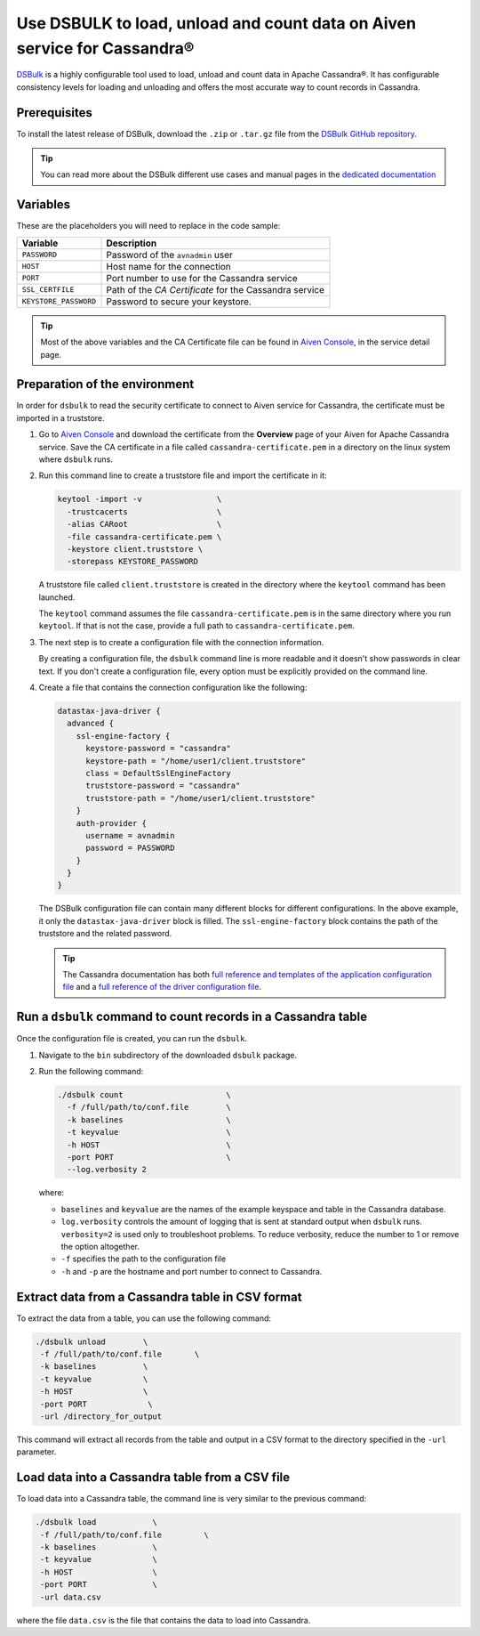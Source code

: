 Use DSBULK to load, unload and count data on Aiven service for Cassandra®
#########################################################################

`DSBulk <https://docs.datastax.com/en/dsbulk/docs/reference/dsbulkCmd.html>`_ is a highly configurable tool used to load, unload and count data in Apache Cassandra®.
It has configurable consistency levels for loading and unloading and offers the most accurate way to count records in Cassandra.

Prerequisites
-------------

To install the latest release of DSBulk, download the ``.zip`` or ``.tar.gz`` file from the `DSBulk GitHub repository <https://github.com/datastax/dsbulk>`_.


.. Tip::

   You can read more about the DSBulk different use cases and manual pages in the `dedicated documentation <https://docs.datastax.com/en/dsbulk/docs/getting-started/getting-started.html>`_

Variables
---------

These are the placeholders you will need to replace in the code sample:

=====================      =============================================================
Variable                   Description
=====================      =============================================================
``PASSWORD``               Password of the ``avnadmin`` user
``HOST``                   Host name for the connection
``PORT``                   Port number to use for the Cassandra service
``SSL_CERTFILE``           Path of the `CA Certificate` for the Cassandra service
``KEYSTORE_PASSWORD``      Password to secure your keystore.
=====================      =============================================================

.. Tip::

    Most of the above variables and the CA Certificate file can be found in `Aiven Console <https://console.aiven.io/>`_, in the service detail page.

Preparation of the environment 
------------------------------

In order for ``dsbulk`` to read the security certificate to connect to Aiven service for Cassandra, the certificate must be imported in a truststore.

1. Go to `Aiven Console <https://console.aiven.io/>`_ and download the certificate from the **Overview** page of your Aiven for Apache Cassandra service. Save the CA certificate in a file called ``cassandra-certificate.pem`` in a directory on the linux system where ``dsbulk`` runs.

2. Run this command line to create a truststore file and import the certificate in it:
   
   .. code::

      keytool -import -v                \
        -trustcacerts                   \ 
        -alias CARoot                   \
        -file cassandra-certificate.pem \
        -keystore client.truststore \
        -storepass KEYSTORE_PASSWORD


   A truststore file called ``client.truststore`` is created in the directory where the ``keytool`` command has been launched.
   
   The ``keytool`` command assumes the file ``cassandra-certificate.pem`` is in the same directory where you run ``keytool``. If that is not the case, provide a full path to ``cassandra-certificate.pem``.

3. The next step is to create a configuration file with the connection information.
   
   By creating a configuration file, the ``dsbulk`` command line is more readable and it doesn't show passwords in clear text. If you don't create a configuration file, every option must be explicitly provided on the command line.

4. Create a file that contains the connection configuration like the following:

   .. code::

      datastax-java-driver {
        advanced {
          ssl-engine-factory {
            keystore-password = "cassandra"
            keystore-path = "/home/user1/client.truststore"
            class = DefaultSslEngineFactory
            truststore-password = "cassandra"
            truststore-path = "/home/user1/client.truststore"
          }
          auth-provider {
            username = avnadmin
            password = PASSWORD
          }
        }
      }

   The DSBulk configuration file can contain many different blocks for different configurations. In the above example, it only the ``datastax-java-driver`` block is filled.
   The ``ssl-engine-factory`` block contains the path of the truststore and the related password.

   .. Tip::
   
    The Cassandra documentation has both `full reference and templates of the application configuration file <https://github.com/datastax/dsbulk/blob/1.x/manual/application.template.conf>`_ and a `full reference of the driver configuration file <https://github.com/datastax/dsbulk/blob/1.x/manual/driver.template.conf>`_.


Run a ``dsbulk`` command to count records in a Cassandra table
--------------------------------------------------------------

Once the configuration file is created, you can run the ``dsbulk``. 

1. Navigate to the ``bin`` subdirectory of the downloaded ``dsbulk`` package.

2. Run the following command:

   .. code::
    
      ./dsbulk count                      \
        -f /full/path/to/conf.file        \
        -k baselines                      \
        -t keyvalue                       \
        -h HOST                           \
        -port PORT                        \
        --log.verbosity 2

   where:

   * ``baselines`` and ``keyvalue`` are the names of the example keyspace and table in the Cassandra database.
   * ``log.verbosity`` controls the amount of logging that is sent at standard output when ``dsbulk`` runs. ``verbosity=2`` is used only to troubleshoot problems. To reduce verbosity, reduce the number to 1 or remove the option altogether.
   * ``-f`` specifies the path to the configuration file
   * ``-h`` and ``-p`` are the hostname and port number to connect to Cassandra.


Extract data from a Cassandra table in CSV format
-------------------------------------------------

To extract the data from a table, you can use the following command:

.. code::

   ./dsbulk unload        \
    -f /full/path/to/conf.file       \
    -k baselines          \
    -t keyvalue           \
    -h HOST               \
    -port PORT             \
    -url /directory_for_output

This command will extract all records from the table and output in a CSV format to the directory specified in the ``-url`` parameter.


Load data into a Cassandra table from a CSV file
------------------------------------------------

To load data into a Cassandra table, the command line is very similar to the previous command:

.. code::
  
   ./dsbulk load            \
    -f /full/path/to/conf.file         \
    -k baselines            \
    -t keyvalue             \
    -h HOST                 \ 
    -port PORT              \
    -url data.csv

where the file ``data.csv`` is the file that contains the data to load into Cassandra.
